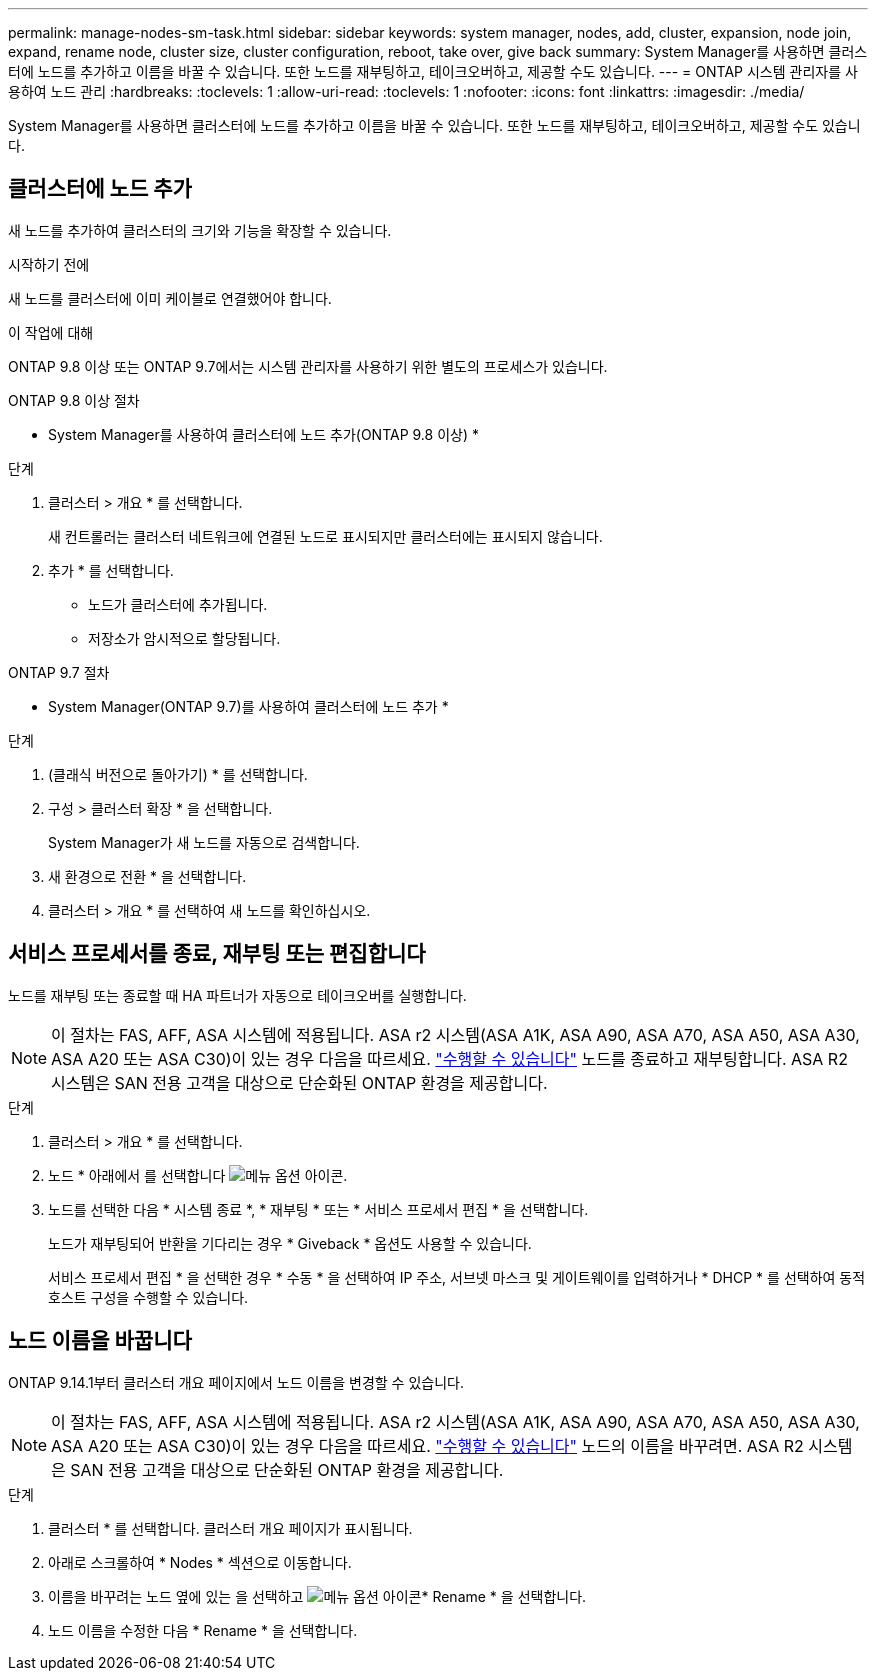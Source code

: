 ---
permalink: manage-nodes-sm-task.html 
sidebar: sidebar 
keywords: system manager, nodes, add, cluster, expansion, node join, expand, rename node, cluster size, cluster configuration, reboot, take over, give back 
summary: System Manager를 사용하면 클러스터에 노드를 추가하고 이름을 바꿀 수 있습니다.  또한 노드를 재부팅하고, 테이크오버하고, 제공할 수도 있습니다. 
---
= ONTAP 시스템 관리자를 사용하여 노드 관리
:hardbreaks:
:toclevels: 1
:allow-uri-read: 
:toclevels: 1
:nofooter: 
:icons: font
:linkattrs: 
:imagesdir: ./media/


[role="lead"]
System Manager를 사용하면 클러스터에 노드를 추가하고 이름을 바꿀 수 있습니다.  또한 노드를 재부팅하고, 테이크오버하고, 제공할 수도 있습니다.



== 클러스터에 노드 추가

새 노드를 추가하여 클러스터의 크기와 기능을 확장할 수 있습니다.

.시작하기 전에
새 노드를 클러스터에 이미 케이블로 연결했어야 합니다.

.이 작업에 대해
ONTAP 9.8 이상 또는 ONTAP 9.7에서는 시스템 관리자를 사용하기 위한 별도의 프로세스가 있습니다.

[role="tabbed-block"]
====
.ONTAP 9.8 이상 절차
--
* System Manager를 사용하여 클러스터에 노드 추가(ONTAP 9.8 이상) *

.단계
. 클러스터 > 개요 * 를 선택합니다.
+
새 컨트롤러는 클러스터 네트워크에 연결된 노드로 표시되지만 클러스터에는 표시되지 않습니다.

. 추가 * 를 선택합니다.
+
** 노드가 클러스터에 추가됩니다.
** 저장소가 암시적으로 할당됩니다.




--
.ONTAP 9.7 절차
--
* System Manager(ONTAP 9.7)를 사용하여 클러스터에 노드 추가 *

.단계
. (클래식 버전으로 돌아가기) * 를 선택합니다.
. 구성 > 클러스터 확장 * 을 선택합니다.
+
System Manager가 새 노드를 자동으로 검색합니다.

. 새 환경으로 전환 * 을 선택합니다.
. 클러스터 > 개요 * 를 선택하여 새 노드를 확인하십시오.


--
====


== 서비스 프로세서를 종료, 재부팅 또는 편집합니다

노드를 재부팅 또는 종료할 때 HA 파트너가 자동으로 테이크오버를 실행합니다.


NOTE: 이 절차는 FAS, AFF, ASA 시스템에 적용됩니다. ASA r2 시스템(ASA A1K, ASA A90, ASA A70, ASA A50, ASA A30, ASA A20 또는 ASA C30)이 있는 경우 다음을 따르세요. link:https://docs.netapp.com/us-en/asa-r2/administer/reboot-take-over-give-back-nodes.html["수행할 수 있습니다"^] 노드를 종료하고 재부팅합니다. ASA R2 시스템은 SAN 전용 고객을 대상으로 단순화된 ONTAP 환경을 제공합니다.

.단계
. 클러스터 > 개요 * 를 선택합니다.
. 노드 * 아래에서 를 선택합니다 image:icon_kabob.gif["메뉴 옵션 아이콘"].
. 노드를 선택한 다음 * 시스템 종료 *, * 재부팅 * 또는 * 서비스 프로세서 편집 * 을 선택합니다.
+
노드가 재부팅되어 반환을 기다리는 경우 * Giveback * 옵션도 사용할 수 있습니다.

+
서비스 프로세서 편집 * 을 선택한 경우 * 수동 * 을 선택하여 IP 주소, 서브넷 마스크 및 게이트웨이를 입력하거나 * DHCP * 를 선택하여 동적 호스트 구성을 수행할 수 있습니다.





== 노드 이름을 바꿉니다

ONTAP 9.14.1부터 클러스터 개요 페이지에서 노드 이름을 변경할 수 있습니다.


NOTE: 이 절차는 FAS, AFF, ASA 시스템에 적용됩니다. ASA r2 시스템(ASA A1K, ASA A90, ASA A70, ASA A50, ASA A30, ASA A20 또는 ASA C30)이 있는 경우 다음을 따르세요. link:https://docs.netapp.com/us-en/asa-r2/administer/rename-nodes.html["수행할 수 있습니다"^] 노드의 이름을 바꾸려면. ASA R2 시스템은 SAN 전용 고객을 대상으로 단순화된 ONTAP 환경을 제공합니다.

.단계
. 클러스터 * 를 선택합니다.  클러스터 개요 페이지가 표시됩니다.
. 아래로 스크롤하여 * Nodes * 섹션으로 이동합니다.
. 이름을 바꾸려는 노드 옆에 있는 을 선택하고 image:icon_kabob.gif["메뉴 옵션 아이콘"]* Rename * 을 선택합니다.
. 노드 이름을 수정한 다음 * Rename * 을 선택합니다.

